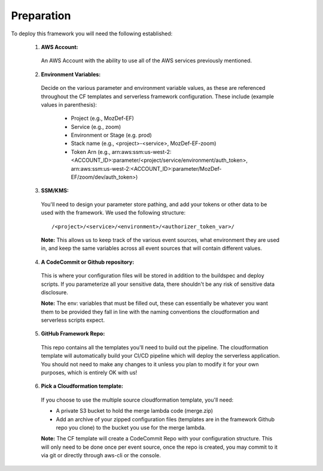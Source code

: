 Preparation
============

To deploy this framework you will need the following established:


    1. **AWS Account:**

      An AWS Account with the ability to use all of the AWS services previously mentioned.

    2. **Environment Variables:**

      Decide on the various parameter and environment variable values, as these are referenced throughout the CF templates and serverless framework configuration. These include (example values in parenthesis):

        * Project (e.g., MozDef-EF)
        * Service (e.g., zoom)
        * Environment or Stage (e.g. prod)
        * Stack name (e.g., <project>-<service>, MozDef-EF-zoom)
        * Token Arn (e.g., arn:aws:ssm:us-west-2:<ACCOUNT_ID>:parameter/<project/service/environment/auth_token>, arn:aws:ssm:us-west-2:<ACCOUNT_ID>:parameter/MozDef-EF/zoom/dev/auth_token>)


    3. **SSM/KMS:**

      You'll need to design your parameter store pathing, and add your tokens or other data to be used with the framework. We used the following structure::

        /<project>/<service>/<environment>/<authorizer_token_var>/

      **Note:** This allows us to keep track of the various event sources, what environment they are used in, and keep the same variables across all event sources that will contain different values.


    4. **A CodeCommit or Github repository:**

      This is where your configuration files will be stored in addition to the buildspec and deploy scripts.
      If you parameterize all your sensitive data, there shouldn't be any risk of sensitive data disclosure.

      **Note:** The env: variables that must be filled out, these can essentially be whatever you want them to be provided they fall in line with the naming conventions the cloudformation and serverless scripts expect.


    5. **GitHub Framework Repo:**

      This repo contains all the templates you'll need to build out the pipeline. 
      The cloudformation template will automatically build your CI/CD pipeline which will deploy the serverless application. 
      You should not need to make any changes to it unless you plan to modify it for your own purposes, which is entirely OK with us!


    6. **Pick a Cloudformation template:**
    
      If you choose to use the multiple source cloudformation template, you'll need:

      * A private S3 bucket to hold the merge lambda code (merge.zip)
      * Add an archive of your zipped configuration files (templates are in the framework Github repo you clone) to the bucket you use for the merge lambda.

      **Note:** The CF template will create a CodeCommit Repo with your configuration structure.
      This will only need to be done once per event source, once the repo is created, you may commit to it via git or directly through aws-cli or the console.
